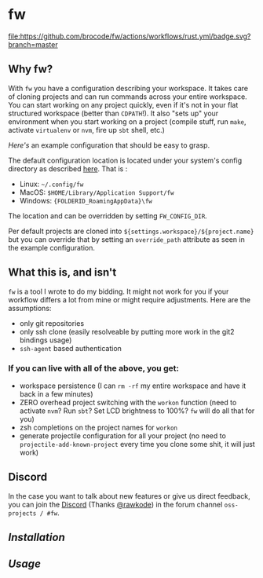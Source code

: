 [[./logo/fw_rgb.png]]

* fw
  [[https://github.com/brocode/fw/blob/nested-values/.github/workflows/rust.yml][file:https://github.com/brocode/fw/actions/workflows/rust.yml/badge.svg?branch=master]]
  [[https://crates.io/crates/fw][file:https://img.shields.io/crates/v/fw.svg]]
  [[https://rawkode.chat/][file:https://img.shields.io/discord/730728064031653999.svg]]

  [[https://asciinema.org/a/222856][https://asciinema.org/a/222856.png]]

** Why fw?
   With ~fw~ you have a configuration describing your workspace.  It
   takes care of cloning projects and can run commands across your
   entire workspace.  You can start working on any project quickly,
   even if it's not in your flat structured workspace (better than
   ~CDPATH~!).  It also "sets up" your environment when you start
   working on a project (compile stuff, run ~make~, activate ~virtualenv~
   or ~nvm~, fire up ~sbt~ shell, etc.)

   [[doc/example_config][Here's]] an example configuration that should be easy to grasp.

   The default configuration location is located under your system's config directory as described [[https://docs.rs/dirs/3.0.2/dirs/fn.config_dir.html][here]]. That is :
   - Linux: =~/.config/fw=
   - MacOS: =$HOME/Library/Application Support/fw=
   - Windows: ={FOLDERID_RoamingAppData}\fw=

   The location and can be overridden by setting ~FW_CONFIG_DIR~.

   Per default projects are cloned into
   ~${settings.workspace}/${project.name}~ but you can override that by
   setting an ~override_path~ attribute as seen in the example
   configuration.

** What this is, and isn't
   ~fw~ is a tool I wrote to do my bidding. It might not work for you if your workflow differs a lot from mine or might require adjustments.
   Here are the assumptions:

   - only git repositories
   - only ssh clone (easily resolveable by putting more work in the git2 bindings usage)
   - ~ssh-agent~ based authentication

*** If you can live with all of the above, you get:
    - workspace persistence (I can ~rm -rf~ my entire workspace and have it back in a few minutes)
    - ZERO overhead project switching with the ~workon~ function (need to activate ~nvm~? Run ~sbt~? Set LCD brightness to 100%? ~fw~ will do all that for you)
    - zsh completions on the project names for ~workon~
    - generate projectile configuration for all your project (no need to ~projectile-add-known-project~ every time you clone some shit, it will just work)

** Discord
   In the case you want to talk about new features or give us direct feedback,
   you can join the [[https://rawkode.chat/][Discord]] (Thanks [[https://github.com/rawkode][@rawkode]]) in the forum channel ~oss-projects / #fw~.

** [[doc/installation.org][Installation]]
** [[doc/usage.org][Usage]]
